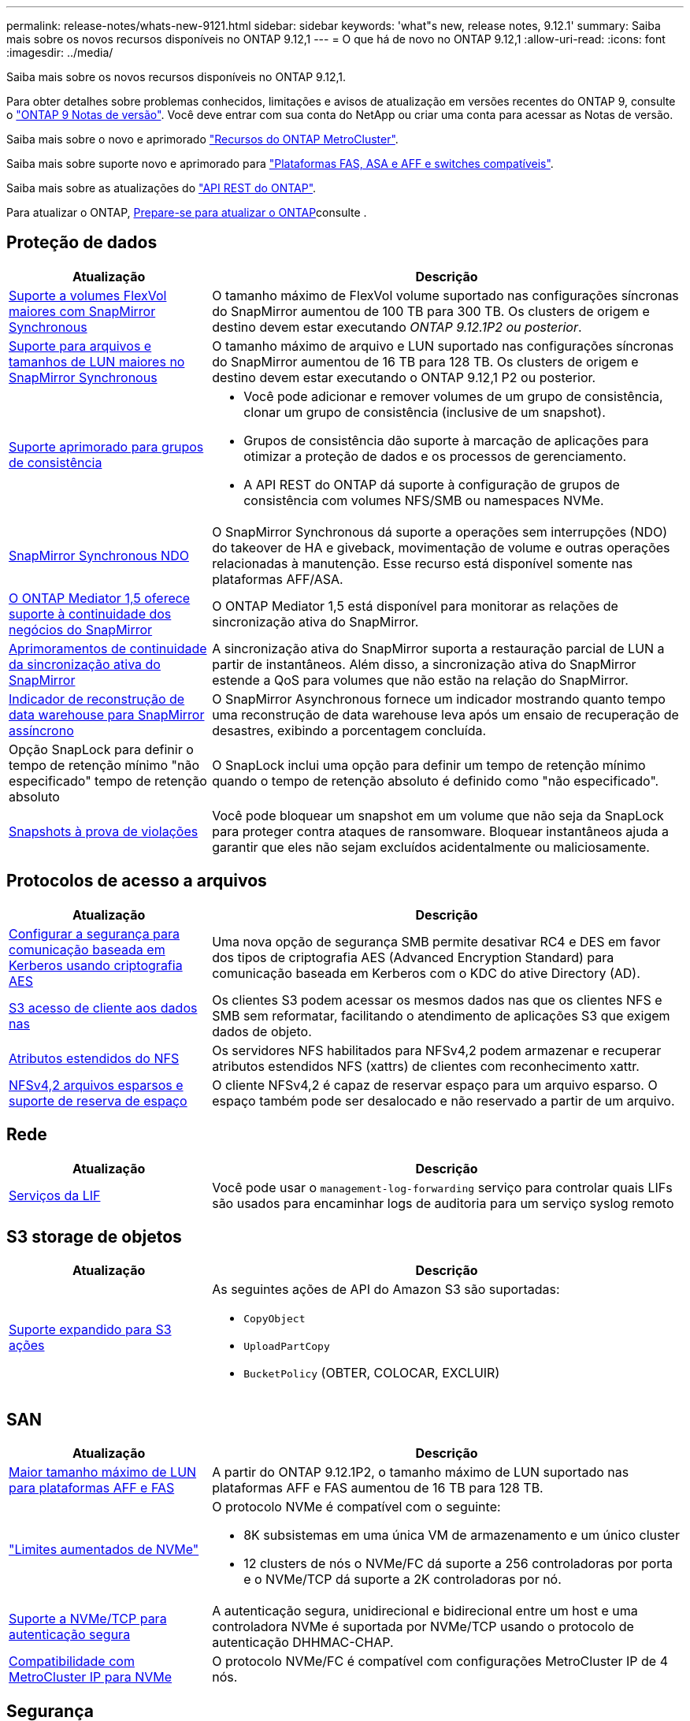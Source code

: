 ---
permalink: release-notes/whats-new-9121.html 
sidebar: sidebar 
keywords: 'what"s new, release notes, 9.12.1' 
summary: Saiba mais sobre os novos recursos disponíveis no ONTAP 9.12,1 
---
= O que há de novo no ONTAP 9.12,1
:allow-uri-read: 
:icons: font
:imagesdir: ../media/


[role="lead"]
Saiba mais sobre os novos recursos disponíveis no ONTAP 9.12,1.

Para obter detalhes sobre problemas conhecidos, limitações e avisos de atualização em versões recentes do ONTAP 9, consulte o https://library.netapp.com/ecm/ecm_download_file/ECMLP2492508["ONTAP 9 Notas de versão"^]. Você deve entrar com sua conta do NetApp ou criar uma conta para acessar as Notas de versão.

Saiba mais sobre o novo e aprimorado https://docs.netapp.com/us-en/ontap-metrocluster/releasenotes/mcc-new-features.html["Recursos do ONTAP MetroCluster"^].

Saiba mais sobre suporte novo e aprimorado para https://docs.netapp.com/us-en/ontap-systems/whats-new.html["Plataformas FAS, ASA e AFF e switches compatíveis"^].

Saiba mais sobre as atualizações do https://docs.netapp.com/us-en/ontap-automation/whats_new.html["API REST do ONTAP"^].

Para atualizar o ONTAP, xref:../upgrade/create-upgrade-plan.html[Prepare-se para atualizar o ONTAP]consulte .



== Proteção de dados

[cols="30%,70%"]
|===
| Atualização | Descrição 


| xref:../data-protection/snapmirror-synchronous-disaster-recovery-basics-concept.html[Suporte a volumes FlexVol maiores com SnapMirror Synchronous]  a| 
O tamanho máximo de FlexVol volume suportado nas configurações síncronas do SnapMirror aumentou de 100 TB para 300 TB. Os clusters de origem e destino devem estar executando _ONTAP 9.12.1P2 ou posterior_.



| xref:../data-protection/snapmirror-synchronous-disaster-recovery-basics-concept.html[Suporte para arquivos e tamanhos de LUN maiores no SnapMirror Synchronous] | O tamanho máximo de arquivo e LUN suportado nas configurações síncronas do SnapMirror aumentou de 16 TB para 128 TB. Os clusters de origem e destino devem estar executando o ONTAP 9.12,1 P2 ou posterior. 


| xref:../consistency-groups/index.html[Suporte aprimorado para grupos de consistência]  a| 
* Você pode adicionar e remover volumes de um grupo de consistência, clonar um grupo de consistência (inclusive de um snapshot).
* Grupos de consistência dão suporte à marcação de aplicações para otimizar a proteção de dados e os processos de gerenciamento.
* A API REST do ONTAP dá suporte à configuração de grupos de consistência com volumes NFS/SMB ou namespaces NVMe.




| xref:../data-protection/snapmirror-synchronous-disaster-recovery-basics-concept.html#supported-features[SnapMirror Synchronous NDO] | O SnapMirror Synchronous dá suporte a operações sem interrupções (NDO) do takeover de HA e giveback, movimentação de volume e outras operações relacionadas à manutenção. Esse recurso está disponível somente nas plataformas AFF/ASA. 


| xref:../mediator/index.html[O ONTAP Mediator 1,5 oferece suporte à continuidade dos negócios do SnapMirror] | O ONTAP Mediator 1,5 está disponível para monitorar as relações de sincronização ativa do SnapMirror. 


| xref:../snapmirror-active-sync/index.html[Aprimoramentos de continuidade da sincronização ativa do SnapMirror] | A sincronização ativa do SnapMirror suporta a restauração parcial de LUN a partir de instantâneos. Além disso, a sincronização ativa do SnapMirror estende a QoS para volumes que não estão na relação do SnapMirror. 


| xref:../data-protection/convert-snapmirror-version-flexible-task.html[Indicador de reconstrução de data warehouse para SnapMirror assíncrono] | O SnapMirror Asynchronous fornece um indicador mostrando quanto tempo uma reconstrução de data warehouse leva após um ensaio de recuperação de desastres, exibindo a porcentagem concluída. 


| Opção SnapLock para definir o tempo de retenção mínimo "não especificado" tempo de retenção absoluto | O SnapLock inclui uma opção para definir um tempo de retenção mínimo quando o tempo de retenção absoluto é definido como "não especificado". 


| xref:../snaplock/snapshot-lock-concept.html[Snapshots à prova de violações] | Você pode bloquear um snapshot em um volume que não seja da SnapLock para proteger contra ataques de ransomware. Bloquear instantâneos ajuda a garantir que eles não sejam excluídos acidentalmente ou maliciosamente. 
|===


== Protocolos de acesso a arquivos

[cols="30%,70%"]
|===
| Atualização | Descrição 


| xref:../smb-admin/configure-kerberos-aes-encryption-concept.html[Configurar a segurança para comunicação baseada em Kerberos usando criptografia AES] | Uma nova opção de segurança SMB permite desativar RC4 e DES em favor dos tipos de criptografia AES (Advanced Encryption Standard) para comunicação baseada em Kerberos com o KDC do ative Directory (AD). 


| xref:../s3-multiprotocol/index.html[S3 acesso de cliente aos dados nas] | Os clientes S3 podem acessar os mesmos dados nas que os clientes NFS e SMB sem reformatar, facilitando o atendimento de aplicações S3 que exigem dados de objeto. 


| xref:../nfs-admin/ontap-support-nfsv42-concept.html[Atributos estendidos do NFS] | Os servidores NFS habilitados para NFSv4,2 podem armazenar e recuperar atributos estendidos NFS (xattrs) de clientes com reconhecimento xattr. 


| xref:../nfs-admin/ontap-support-nfsv42-concept.html[NFSv4,2 arquivos esparsos e suporte de reserva de espaço] | O cliente NFSv4,2 é capaz de reservar espaço para um arquivo esparso. O espaço também pode ser desalocado e não reservado a partir de um arquivo. 
|===


== Rede

[cols="30%,70%"]
|===
| Atualização | Descrição 


| xref:../system-admin/forward-command-history-log-file-destination-task.html[Serviços da LIF] | Você pode usar o `management-log-forwarding` serviço para controlar quais LIFs são usados para encaminhar logs de auditoria para um serviço syslog remoto 
|===


== S3 storage de objetos

[cols="30%,70%"]
|===
| Atualização | Descrição 


| xref:../s3-config/ontap-s3-supported-actions-reference.html[Suporte expandido para S3 ações]  a| 
As seguintes ações de API do Amazon S3 são suportadas:

* `CopyObject`
* `UploadPartCopy`
* `BucketPolicy` (OBTER, COLOCAR, EXCLUIR)


|===


== SAN

[cols="30%,70%"]
|===
| Atualização | Descrição 


| xref:/san-admin/resize-lun-task.html[Maior tamanho máximo de LUN para plataformas AFF e FAS] | A partir do ONTAP 9.12.1P2, o tamanho máximo de LUN suportado nas plataformas AFF e FAS aumentou de 16 TB para 128 TB. 


| link:https://hwu.netapp.com/["Limites aumentados de NVMe"^]  a| 
O protocolo NVMe é compatível com o seguinte:

* 8K subsistemas em uma única VM de armazenamento e um único cluster
* 12 clusters de nós o NVMe/FC dá suporte a 256 controladoras por porta e o NVMe/TCP dá suporte a 2K controladoras por nó.




| xref:../nvme/setting-up-secure-authentication-nvme-tcp-task.html[Suporte a NVMe/TCP para autenticação segura] | A autenticação segura, unidirecional e bidirecional entre um host e uma controladora NVMe é suportada por NVMe/TCP usando o protocolo de autenticação DHHMAC-CHAP. 


| xref:../asa/support-limitations.html[Compatibilidade com MetroCluster IP para NVMe] | O protocolo NVMe/FC é compatível com configurações MetroCluster IP de 4 nós. 
|===


== Segurança

Em outubro de 2022, a NetApp implementou alterações para rejeitar transmissões de mensagens AutoSupport que não são enviadas por HTTPS com TLSv1,2 ou SMTP seguro. Para obter mais informações, link:https://kb.netapp.com/Support_Bulletins/Customer_Bulletins/SU484["SU484: O NetApp rejeitará mensagens AutoSupport transmitidas com segurança de transporte insuficiente"^]consulte .

[cols="30%,70%"]
|===
| Recurso | Descrição 


| xref:../anti-ransomware/use-cases-restrictions-concept.html#supported-configurations[Aprimoramentos de interoperabilidade da proteção autônoma contra ransomware]  a| 
A proteção autônoma contra ransomware está disponível para essas configurações:

* Volumes protegidos com SnapMirror
* SVMs protegidas com SnapMirror
* SVMs habilitadas para migração (mobilidade de dados da SVM)




| xref:../authentication/setup-ssh-multifactor-authentication-task.html[Suporte a autenticação multifator (MFA) para SSH com FIDO2 e PIV (ambos usados pelo Yubikey)] | SSH MFA pode usar troca de chaves pública/privada assistida por hardware com nome de usuário e senha. Yubikey é um dispositivo de token físico que é conetado ao cliente SSH para aumentar a segurança do MFA. 


| xref:../system-admin/ontap-implements-audit-logging-concept.html[Registro à prova de violação] | Todos os logs internos do ONTAP são invioláveis por padrão, garantindo que as contas de administrador comprometidas não possam ocultar ações maliciosas. 


| xref:../error-messages/configure-ems-events-notifications-syslog-task.html[Transporte TLS para eventos] | Os eventos EMS podem ser enviados para um servidor syslog remoto usando o protocolo TLS, aumentando assim a proteção por cabo para o Registro de auditoria externa central. 
|===


== Eficiência de storage

[cols="30%,70%"]
|===
| Atualização | Descrição 


| xref:../volumes/change-efficiency-mode-task.html[Eficiência de storage sensível à temperatura]  a| 
A eficiência de storage sensível à temperatura é habilitada por padrão nos novos volumes e plataformas AFF C250, AFF C400 e AFF C800. O TSSE não está habilitado por padrão em volumes existentes, mas pode ser habilitado manualmente usando a CLI do ONTAP.



| xref:../volumes/determine-space-usage-volume-aggregate-concept.html[Aumento do espaço agregado utilizável] | Para as plataformas All Flash FAS (AFF) e FAS500f, a reserva do WAFL para agregados maiores que 30TB TB é reduzida de 10% para 5%, resultando em maior espaço utilizável no agregado. 


| xref:../concept_nas_file_system_analytics_overview.html[File System Analytics: Principais diretórios por tamanho] | O File System Analytics agora identifica os diretórios em um volume que está consumindo mais espaço. 
|===


== Melhorias no gerenciamento de recursos de storage

[cols="30%,70%"]
|===
| Atualização | Descrição 


| xref:../flexgroup/manage-flexgroup-rebalance-task.html#flexgroup-rebalancing-considerations[Rebalanceamento do FlexGroup]  a| 
Você pode habilitar o rebalanceamento automático de volume FlexGroup sem interrupções para redistribuir arquivos entre componentes do FlexGroup.


NOTE: É recomendável que você não use o rebalanceamento automático do FlexGroup após uma conversão de FlexVol para FlexGroup. Em vez disso, você pode usar o recurso de movimentação de arquivos retroativos disruptivos disponível no ONTAP 9.10,1 e posterior, digitando o `volume rebalance file-move` comando. Para obter mais informações e sintaxe de comando, consulte o link:https://docs.netapp.com/us-en/ontap-cli-9121//volume-rebalance-file-move-start.html["Referência de comando ONTAP"^] .



| xref:../snaplock/commit-snapshot-copies-worm-concept.html[Suporte ao SnapLock para SnapVault para FlexGroup volumes] | Suporte ao SnapLock para SnapVault para FlexGroup volumes 
|===


== Melhorias no gerenciamento de SVM

[cols="30%,70%"]
|===
| Atualização | Descrição 


| xref:../svm-migrate/index.html[Melhorias na mobilidade de dados do SVM]  a| 
Os administradores de cluster podem realocar, sem interrupções, uma SVM de um cluster de origem para um cluster de destino usando FAS, plataformas AFF, em agregados híbridos. O suporte ao protocolo SMB disruptivo e à proteção Autonomous ransomware foi adicionado.

|===


== System Manager

A partir do ONTAP 9.12,1, o Gerenciador de sistema é integrado ao BlueXP . Com o BlueXP , os administradores podem gerenciar a infraestrutura de multicloud híbrida a partir de um único painel de controle, mantendo o já conhecido painel do System Manager. Ao iniciar sessão no Gestor de sistema, os administradores têm a opção de aceder à interface do Gestor de sistema no BlueXP  ou aceder diretamente ao Gestor de sistema. Saiba mais xref:../sysmgr-integration-bluexp-concept.html[Integração do System Manager com o BlueXP ]sobre o .

[cols="30%,70%"]
|===
| Atualização | Descrição 


| xref:../snaplock/create-snaplock-volume-task.html[Suporte do System Manager para SnapLock] | As operações do SnapLock, incluindo inicialização do relógio de conformidade, criação de volume SnapLock e espelhamento de arquivos WORM, são compatíveis no System Manager. 


| xref:../task_admin_troubleshoot_hardware_problems.html[Visualização de hardware de cabeamento] | Os usuários do System Manager podem visualizar informações de conetividade sobre o cabeamento entre dispositivos de hardware em seu cluster para solucionar problemas de conetividade. 


| xref:../system-admin/configure-saml-authentication-task.html[Suporte para autenticação multifator com o Cisco DUO ao iniciar sessão no System Manager] | Você pode configurar o Cisco DUO como um provedor de identidade SAML (IDP), permitindo que os usuários se autentiquem usando o Cisco DUO quando fizerem login no Gerenciador de sistema. 


| xref:../nfs-rdma/index.html[Melhorias de rede do System Manager] | O System Manager oferece mais controle sobre a seleção de sub-rede e porta inicial durante a criação da interface de rede. O System Manager também dá suporte à configuração de conexões NFS por RDMA. 


| xref:../system-admin/access-cluster-system-manager-browser-task.html[Temas de apresentação do sistema] | Os usuários do System Manager podem selecionar um tema claro ou escuro para a exibição da interface do System Manager. Eles também podem optar por padrão para o tema usado para seu sistema operacional ou navegador. Essa capacidade permite que os usuários especifiquem uma configuração mais confortável para ler a tela. 


| xref:../concepts/capacity-measurements-in-sm-concept.html[Melhorias nos detalhes da capacidade da camada local] | Os usuários do System Manager podem exibir detalhes de capacidade de camadas locais específicas para determinar se o espaço está sobrecarregado, o que pode indicar que precisam adicionar mais capacidade para garantir que o nível local não fique sem espaço. 


| xref:../task_admin_search_filter_sort.html[Procura melhorada] | O Gerenciador do sistema tem um recurso de pesquisa aprimorado que permite que os usuários pesquisem e acessem informações de suporte relevantes e sensíveis ao contexto e o documento do produto do Gerenciador do sistema a partir do site de suporte da NetApp diretamente através da interface do Gerenciador do sistema. Isso permite que os usuários adquiram informações de que precisam para tomar as medidas apropriadas sem ter que pesquisar em vários locais no site de suporte. 


| xref:../task_admin_add_a_volume.html[Melhorias no provisionamento de volume] | Os administradores de storage podem escolher uma política de snapshot ao criar um volume usando o System Manager, em vez de usar a política padrão. 


| xref:../task_admin_expand_storage.html#increase-the-size-of-a-volume[Aumente o tamanho de um volume] | Os administradores de armazenamento podem ver o impactos no espaço de dados e na reserva de instantâneos quando utilizam o System Manager para redimensionar um volume. 


| xref:../disks-aggregates/create-ssd-storage-pool-task.html[Pool de storage] e xref:../disks-aggregates/create-flash-pool-aggregate-ssd-storage-task.html?[Flash Pool] gestão | Os administradores de storage podem usar o System Manager para adicionar SSDs a um pool de storage SSD, criar camadas locais do Flash Pool (agregado) usando unidades de alocação de pool de storage SSD e criar camadas locais do Flash Pool usando SSDs físicos. 


| xref:../nfs-rdma/index.html[Suporte de NFS sobre RDMA no System Manager] | O System Manager suporta configurações de interface de rede para NFS por RDMA e identifica portas compatíveis com RoCE. 
|===